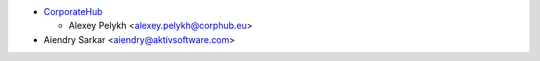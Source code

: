 * `CorporateHub <https://corporatehub.eu/>`__

  * Alexey Pelykh <alexey.pelykh@corphub.eu>
* Aiendry Sarkar <aiendry@aktivsoftware.com>
